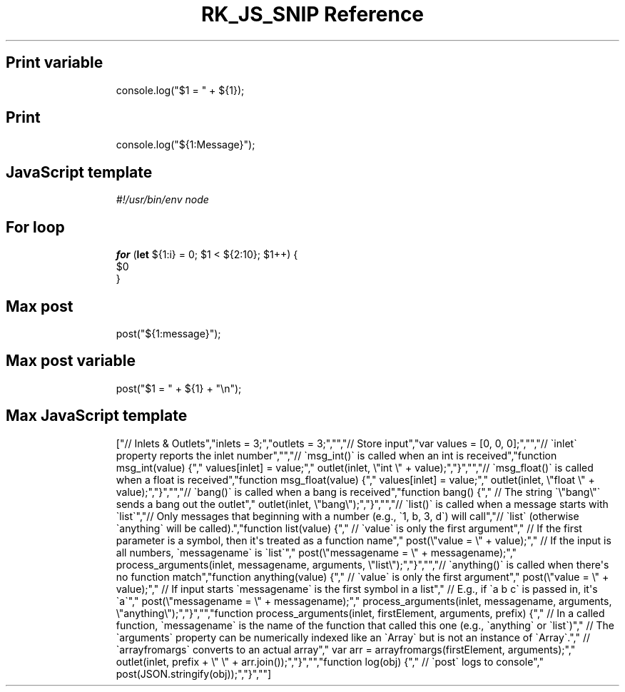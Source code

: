 .\" Automatically generated by Pandoc 3.6.3
.\"
.TH "RK_JS_SNIP Reference" "" "" ""
.SH Print variable
.IP
.EX
console.log(\[dq]$1 = \[dq] + ${1});
.EE
.SH Print
.IP
.EX
console.log(\[dq]${1:Message}\[dq]);
.EE
.SH JavaScript template
.IP
.EX
\f[I]#!/usr/bin/env node\f[R]

.EE
.SH For loop
.IP
.EX
\f[B]for\f[R] (\f[B]let\f[R] ${1:i} = 0; $1 < ${2:10}; $1++) {
  $0
}
.EE
.SH Max post
.IP
.EX
post(\[dq]${1:message}\[dq]);
.EE
.SH Max post variable
.IP
.EX
post(\[dq]$1 = \[dq] + ${1} + \[dq]\[rs]n\[dq]);
.EE
.SH Max JavaScript template
.IP
.EX
[\[dq]// Inlets & Outlets\[dq],\[dq]inlets = 3;\[dq],\[dq]outlets = 3;\[dq],\[dq]\[dq],\[dq]// Store input\[dq],\[dq]var values = [0, 0, 0];\[dq],\[dq]\[dq],\[dq]// \[ga]inlet\[ga] property reports the inlet number\[dq],\[dq]\[dq],\[dq]// \[ga]msg_int()\[ga] is called when an int is received\[dq],\[dq]function msg_int(value) {\[dq],\[dq]  values[inlet] = value;\[dq],\[dq]  outlet(inlet, \[rs]\[dq]int \[rs]\[dq] + value);\[dq],\[dq]}\[dq],\[dq]\[dq],\[dq]// \[ga]msg_float()\[ga] is called when a float is received\[dq],\[dq]function msg_float(value) {\[dq],\[dq]  values[inlet] = value;\[dq],\[dq]  outlet(inlet, \[rs]\[dq]float \[rs]\[dq] + value);\[dq],\[dq]}\[dq],\[dq]\[dq],\[dq]// \[ga]bang()\[ga] is called when a bang is received\[dq],\[dq]function bang() {\[dq],\[dq]  // The string \[ga]\[rs]\[dq]bang\[rs]\[dq]\[ga] sends a bang out the outlet\[dq],\[dq]  outlet(inlet, \[rs]\[dq]bang\[rs]\[dq]);\[dq],\[dq]}\[dq],\[dq]\[dq],\[dq]// \[ga]list()\[ga] is called when a message starts with \[ga]list\[ga]\[dq],\[dq]// Only messages that beginning with a number (e.g., \[ga]1, b, 3, d\[ga]) will call\[dq],\[dq]// \[ga]list\[ga] (otherwise \[ga]anything\[ga] will be called).\[dq],\[dq]function list(value) {\[dq],\[dq]  // \[ga]value\[ga] is only the first argument\[dq],\[dq]  // If the first parameter is a symbol, then it\[aq]s treated as a function name\[dq],\[dq]  post(\[rs]\[dq]value = \[rs]\[dq] + value);\[dq],\[dq]  // If the input is all numbers, \[ga]messagename\[ga] is \[ga]list\[ga]\[dq],\[dq]  post(\[rs]\[dq]messagename = \[rs]\[dq] + messagename);\[dq],\[dq]  process_arguments(inlet, messagename, arguments, \[rs]\[dq]list\[rs]\[dq]);\[dq],\[dq]}\[dq],\[dq]\[dq],\[dq]// \[ga]anything()\[ga] is called when there\[aq]s no function match\[dq],\[dq]function anything(value) {\[dq],\[dq]  // \[ga]value\[ga] is only the first argument\[dq],\[dq]  post(\[rs]\[dq]value = \[rs]\[dq] + value);\[dq],\[dq]  // If input starts \[ga]messagename\[ga] is the first symbol in a list\[dq],\[dq]  // E.g., if \[ga]a b c\[ga] is passed in, it\[aq]s \[ga]a\[ga]\[dq],\[dq]  post(\[rs]\[dq]messagename = \[rs]\[dq] + messagename);\[dq],\[dq]  process_arguments(inlet, messagename, arguments, \[rs]\[dq]anything\[rs]\[dq]);\[dq],\[dq]}\[dq],\[dq]\[dq],\[dq]function process_arguments(inlet, firstElement, arguments, prefix) {\[dq],\[dq]  // In a called function, \[ga]messagename\[ga] is the name of the function that called this one (e.g., \[ga]anything\[ga] or \[ga]list\[ga])\[dq],\[dq]  // The \[ga]arguments\[ga] property can be numerically indexed like an \[ga]Array\[ga] but is not an instance of \[ga]Array\[ga].\[dq],\[dq]  // \[ga]arrayfromargs\[ga] converts to an actual array\[dq],\[dq]  var arr = arrayfromargs(firstElement, arguments);\[dq],\[dq]  outlet(inlet, prefix + \[rs]\[dq] \[rs]\[dq] + arr.join());\[dq],\[dq]}\[dq],\[dq]\[dq],\[dq]function log(obj) {\[dq],\[dq]  // \[ga]post\[ga] logs to console\[dq],\[dq]  post(JSON.stringify(obj));\[dq],\[dq]}\[dq],\[dq]\[dq]]
.EE
